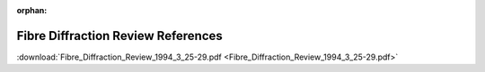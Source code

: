 .. fdr-pdfs.rst

:orphan:

.. _FDR:

Fibre Diffraction Review References
===================================

:download:`Fibre_Diffraction_Review_1994_3_25-29.pdf <Fibre_Diffraction_Review_1994_3_25-29.pdf>`

